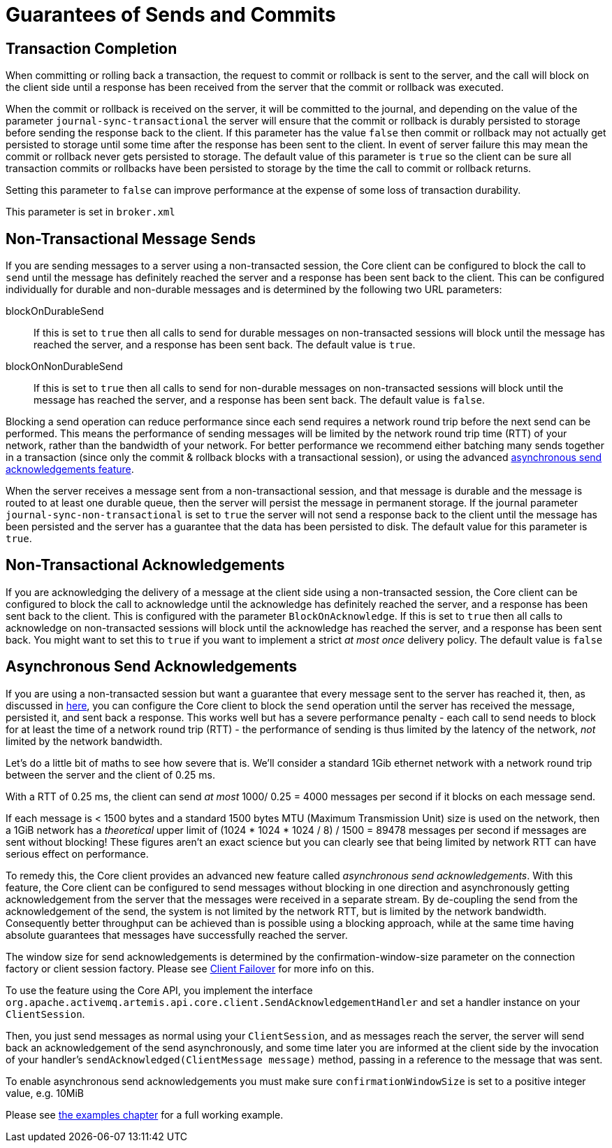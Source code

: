 = Guarantees of Sends and Commits
:idprefix:
:idseparator: -
:docinfo: shared

== Transaction Completion

When committing or rolling back a transaction, the request to commit or rollback is sent to the server, and the call will block on the client side until a response has been received from the server that the commit or rollback was executed.

When the commit or rollback is received on the server, it will be committed to the journal, and depending on the value of the parameter `journal-sync-transactional` the server will ensure that the commit or rollback is durably persisted to storage before sending the response back to the client.
If this parameter has the value `false` then commit or rollback may not actually get persisted to storage until some time after the response has been sent to the client.
In event of server failure this may mean the commit or rollback never gets persisted to storage.
The default value of this parameter is `true` so the client can be sure all transaction commits or rollbacks have been persisted to storage by the time the call to commit or rollback returns.

Setting this parameter to `false` can improve performance at the expense of some loss of transaction durability.

This parameter is set in `broker.xml`

== Non-Transactional Message Sends

If you are sending messages to a server using a non-transacted session, the Core client can be configured to block the call to `send` until the message has definitely reached the server and a response has been sent back to the client.
This can be configured individually for durable and non-durable messages and is determined by the following two URL parameters:

blockOnDurableSend::
If this is set to `true` then all calls to send for durable messages on non-transacted sessions will block until the message has reached the server, and a response has been sent back.
The default value is `true`.

blockOnNonDurableSend::
If this is set to `true` then all calls to send for non-durable messages on non-transacted sessions will block until the message has reached the server, and a response has been sent back.
The default value is `false`.

Blocking a send operation can reduce performance since each send requires a network round trip before the next send can be performed.
This means the performance of sending messages will be limited by the network round trip time (RTT) of your network, rather than the bandwidth of your network.
For better performance we recommend either batching many sends together in a transaction (since only the commit & rollback blocks with a transactional session), or using the advanced <<Asynchronous Send Acknowledgements,asynchronous send acknowledgements feature>>.

When the server receives a message sent from a non-transactional session, and that message is durable and the message is routed to at least one durable queue, then the server will persist the message in permanent storage.
If the journal parameter `journal-sync-non-transactional` is set to `true` the server will not send a response back to the client until the message has been persisted and the server has a guarantee that the data has been persisted to disk.
The default value for this parameter is `true`.

== Non-Transactional Acknowledgements

If you are acknowledging the delivery of a message at the client side using a non-transacted session, the Core client can be configured to block the call to acknowledge until the acknowledge has definitely reached the server, and a response has been sent back to the client.
This is configured with the parameter `BlockOnAcknowledge`.
If this is set to `true` then all calls to acknowledge on non-transacted sessions will block until the acknowledge has reached the server, and a response has been sent back.
You might want to set this to `true` if you want to implement a strict _at most once_ delivery policy.
The default value is `false`

== Asynchronous Send Acknowledgements

If you are using a non-transacted session but want a guarantee that every message sent to the server has reached it, then, as discussed in <<Non-Transactional Message Sends,here>>, you can configure the Core client to block the `send` operation until the server has received the message, persisted it, and sent back a response.
This works well but has a severe performance penalty - each call to send needs to block for at least the time of a network round trip (RTT) - the performance of sending is thus limited by the latency of the network, _not_ limited by the network bandwidth.

Let's do a little bit of maths to see how severe that is.
We'll consider a standard 1Gib ethernet network with a network round trip between the server and the client of 0.25 ms.

With a RTT of 0.25 ms, the client can send _at most_ 1000/ 0.25 = 4000 messages per second if it blocks on each message send.

If each message is < 1500 bytes and a standard 1500 bytes MTU (Maximum Transmission Unit) size is used on the network, then a 1GiB network has a _theoretical_ upper limit of (1024 * 1024 * 1024 / 8) / 1500 = 89478 messages per second if messages are sent without blocking!
These figures aren't an exact science but you can clearly see that being limited by network RTT can have serious effect on performance.

To remedy this, the Core client provides an advanced new feature called _asynchronous send acknowledgements_.
With this feature, the Core client can be configured to send messages without blocking in one direction and asynchronously getting acknowledgement from the server that the messages were received in a separate stream.
By de-coupling the send from the acknowledgement of the send, the system is not limited by the network RTT, but is limited by the network bandwidth.
Consequently better throughput can be achieved than is possible using a blocking approach, while at the same time having absolute guarantees that messages have successfully reached the server.

The window size for send acknowledgements is determined by the confirmation-window-size parameter on the connection factory or client session factory.
Please see xref:client-failover.adoc#core-client-failover[Client Failover] for more info on this.

To use the feature using the Core API, you implement the interface `org.apache.activemq.artemis.api.core.client.SendAcknowledgementHandler` and set a handler instance on your `ClientSession`.

Then, you just send messages as normal using your `ClientSession`, and as messages reach the server, the server will send back an acknowledgement of the send asynchronously, and some time later you are informed at the client side by the invocation of your handler's `sendAcknowledged(ClientMessage message)` method, passing in a reference to the message that was sent.

To enable asynchronous send acknowledgements you must make sure `confirmationWindowSize` is set to a positive integer value, e.g. 10MiB

Please see xref:examples.adoc#examples[the examples chapter] for a full working example.
